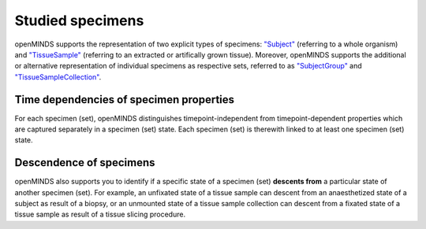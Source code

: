 #################
Studied specimens
#################

openMINDS supports the representation of two explicit types of specimens: `"Subject" <https://openminds-documentation.readthedocs.io/en/latest/schema_specifications/core/research/subject.html>`_ (referring to a whole organism) and `"TissueSample" <https://openminds-documentation.readthedocs.io/en/latest/schema_specifications/core/research/tissueSample.html>`_ (referring to an extracted or artifically grown tissue). Moreover, openMINDS supports the additional or alternative representation of individual specimens as respective sets, referred to as `"SubjectGroup" <https://openminds-documentation.readthedocs.io/en/latest/schema_specifications/core/research/subjectGroup.html>`_ and `"TissueSampleCollection" <https://openminds-documentation.readthedocs.io/en/latest/schema_specifications/core/research/tissueSampleCollection.html#>`_. 

Time dependencies of specimen properties
########################################

For each specimen (set), openMINDS distinguishes timepoint-independent from timepoint-dependent properties which are captured separately in a specimen (set) state. Each specimen (set) is therewith linked to at least one specimen (set) state.

Descendence of specimens
########################

openMINDS also supports you to identify if a specific state of a specimen (set) **descents from** a particular state of another specimen (set). For example, an unfixated state of a tissue sample can descent from an anaesthetized state of a subject as result of a biopsy, or an unmounted state of a tissue sample collection can descent from a fixated state of a tissue sample as result of a tissue slicing procedure.  

